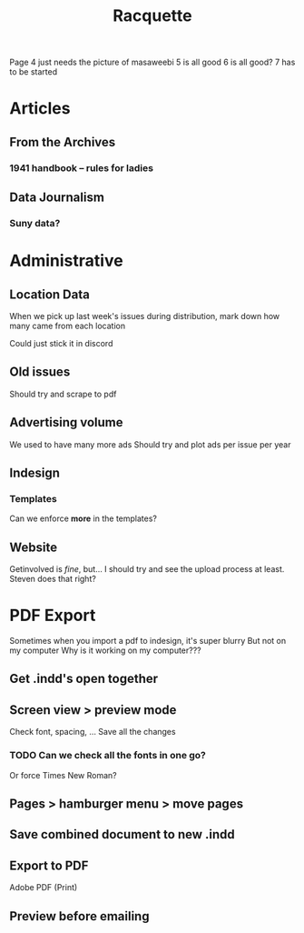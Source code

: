 #+title: Racquette

Page 4 just needs the picture of masaweebi
5 is all good
6 is all good?
7 has to be started

* Articles
** From the Archives
*** 1941 handbook -- rules for ladies
** Data Journalism
*** Suny data?

* Administrative
** Location Data
When we pick up last week's issues during distribution, mark down how many came from each location

Could just stick it in discord
** Old issues
Should try and scrape to pdf
** Advertising volume
We used to have many more ads
Should try and plot ads per issue per year

** Indesign
*** Templates
Can we enforce *more* in the templates?
** Website
Getinvolved is /fine/, but...
I should try and see the upload process at least.
    Steven does that right?

* PDF Export
Sometimes when you import a pdf to indesign, it's super blurry
But not on my computer
Why is it working on my computer???

** Get .indd's open together
** Screen view >  preview mode
Check font, spacing, ...
Save all the changes
*** TODO Can we check all the fonts in one go?
Or force Times New Roman?
** Pages > hamburger menu > move pages
** Save combined document to new .indd
** Export to PDF
Adobe PDF (Print)
** Preview before emailing
